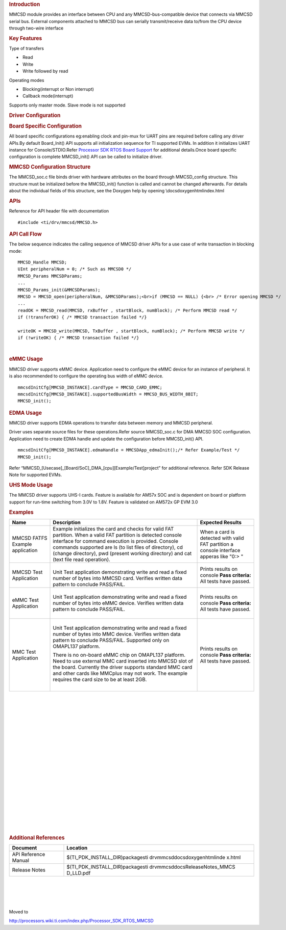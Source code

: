 .. http://processors.wiki.ti.com/index.php/Processor_SDK_RTOS_MMCSD 

.. rubric:: Introduction
   :name: introduction

MMCSD module provides an interface between CPU and any
MMCSD-bus-compatible device that connects via MMCSD serial bus. External
components attached to MMCSD bus can serially transmit/receive data
to/from the CPU device through two-wire interface

.. rubric:: Key Features
   :name: key-features

Type of transfers

-   Read
-   Write
-   Write followed by read

| Operating modes

-   Blocking(interrupt or Non interrupt)
-   Callback mode(interrupt)

| Supports only master mode. Slave mode is not supported

.. rubric:: Driver Configuration
   :name: driver-configuration

.. rubric:: **Board Specific Configuration**
   :name: board-specific-configuration

| All board specific configurations eg:enabling clock and pin-mux for
  UART pins are required before calling any driver APIs.By default
  Board_Init() API supports all initialization sequence for TI supported
  EVMs. In addition it initializes UART instance for Console/STDIO.Refer
  `Processor SDK RTOS Board
  Support </index.php/Processor_SDK_RTOS_Board_Support>`__ for
  additional details.Once board specific configuration is complete 
  MMCSD_init() API can be called to initialize driver.

.. rubric:: **MMCSD Configuration Structure**
   :name: mmcsd-configuration-structure

| The MMCSD_soc.c file binds driver with hardware attributes on the
  board through MMCSD_config structure. This structure must be 
  initialized before the MMCSD_init() function is called and cannot be
  changed afterwards. For details about the individual fields of this
  structure, see the Doxygen help by opening
  \\docs\doxygen\html\index.html

.. rubric:: 
   **APIs**
   :name: apis

| Reference for API header file with documentation

::

    #include <ti/drv/mmcsd/MMCSD.h>

.. rubric:: API Call Flow
   :name: api-call-flow

The below sequence indicates the calling sequence of MMCSD driver APIs
for a use case of write transaction in blocking mode:

::

     MMCSD_Handle MMCSD;
     UInt peripheralNum = 0; /* Such as MMCSD0 */
     MMCSD_Params MMCSDParams;
     ...
     MMCSD_Params_init(&MMCSDParams); 
     MMCSD = MMCSD_open(peripheralNum, &MMCSDParams);<br>if (MMCSD == NULL) {<br> /* Error opening MMCSD */
     ...
     readOK = MMCSD_read(MMCSD, rxBuffer , startBlock, numBlock); /* Perform MMCSD read */
     if (!transferOK) { /* MMCSD transaction failed */} 

     writeOK = MMCSD_write(MMCSD, TxBuffer , startBlock, numBlock); /* Perform MMCSD write */
     if (!writeOK) { /* MMCSD transaction failed */} 

      

| 

.. rubric:: eMMC Usage
   :name: emmc-usage

MMCSD driver supports eMMC device. Application need to configure the
eMMC device for an instance of peripheral. It is also recommended to
configure the operating bus width of eMMC device.

::

    mmcsdInitCfg[MMCSD_INSTANCE].cardType = MMCSD_CARD_EMMC;
    mmcsdInitCfg[MMCSD_INSTANCE].supportedBusWidth = MMCSD_BUS_WIDTH_8BIT;
    MMCSD_init();

.. rubric:: EDMA Usage
   :name: edma-usage

MMCSD driver supports EDMA operations to transfer data between memory
and MMCSD peripheral.

Driver uses separate source files for these operations.Refer source
MMCSD_soc.c for DMA MMCSD SOC configuration. Application need to create
EDMA handle and update the configuration before MMCSD_init() API.

::

    mmcsdInitCfg[MMCSD_INSTANCE].edmaHandle = MMCSDApp_edmaInit();/* Refer Example/Test */
    MMCSD_init();

| Refer “MMCSD_[Usecase]_[Board/SoC]_DMA_[cpu][Example/Test]project” for
  additional reference. Refer SDK Release Note for supported EVMs.

.. rubric:: UHS Mode Usage
   :name: uhs-mode-usage

The MMCSD driver supports UHS-I cards. Feature is available for AM57x
SOC and is dependent on board or platform support for run-time switching
from 3.0V to 1.8V. Feature is validated on AM572x GP EVM 3.0

.. rubric:: Examples
   :name: examples

+-----------------------+-----------------------+-----------------------+
| Name                  | Description           | Expected Results      |
+=======================+=======================+=======================+
| MMCSD FATFS Example   | | Example initializes | When a card is        |
| application           |   the card and checks | detected with valid   |
|                       |   for valid FAT       | FAT partition a       |
|                       |   partition. When a   | console interface     |
|                       |   valid FAT partition | apperas like "0:> "   |
|                       |   is detected console |                       |
|                       |   interface for       |                       |
|                       |   command execution   |                       |
|                       |   is provided.        |                       |
|                       |   Console commands    |                       |
|                       |   supported are ls    |                       |
|                       |   (to list files of   |                       |
|                       |   directory), cd      |                       |
|                       |   (change directory), |                       |
|                       |   pwd (present        |                       |
|                       |   working directory)  |                       |
|                       |   and cat (text file  |                       |
|                       |   read operation).    |                       |
+-----------------------+-----------------------+-----------------------+
| MMCSD Test            | |                     | Prints results on     |
| Application           | | Unit Test           | console               |
|                       |   application         | **Pass criteria:**    |
|                       |   demonstrating write | All tests have        |
|                       |   and read a fixed    | passed.               |
|                       |   number of bytes     |                       |
|                       |   into MMCSD card.    |                       |
|                       |   Verifies written    |                       |
|                       |   data pattern to     |                       |
|                       |   conclude PASS/FAIL. |                       |
+-----------------------+-----------------------+-----------------------+
| eMMC Test Application | |                     | Prints results on     |
|                       | | Unit Test           | console               |
|                       |   application         | **Pass criteria:**    |
|                       |   demonstrating write | All tests have        |
|                       |   and read a fixed    | passed.               |
|                       |   number of bytes     |                       |
|                       |   into eMMC device.   |                       |
|                       |   Verifies written    |                       |
|                       |   data pattern to     |                       |
|                       |   conclude PASS/FAIL. |                       |
|                       |                       |                       |
|                       | |                     |                       |
+-----------------------+-----------------------+-----------------------+
| MMC Test Application  | |                     | Prints results on     |
|                       | | Unit Test           | console               |
|                       |   application         | **Pass criteria:**    |
|                       |   demonstrating write | All tests have        |
|                       |   and read a fixed    | passed.               |
|                       |   number of bytes     |                       |
|                       |   into MMC device.    |                       |
|                       |   Verifies written    |                       |
|                       |   data pattern to     |                       |
|                       |   conclude PASS/FAIL. |                       |
|                       |   Supported only on   |                       |
|                       |   OMAPL137 platform.  |                       |
|                       |                       |                       |
|                       | There is no on-board  |                       |
|                       | eMMC chip on OMAPL137 |                       |
|                       | platform. Need to use |                       |
|                       | external MMC card     |                       |
|                       | inserted into MMCSD   |                       |
|                       | slot of the board.    |                       |
|                       | Currently the driver  |                       |
|                       | supports standard MMC |                       |
|                       | card and other cards  |                       |
|                       | like MMCplus may not  |                       |
|                       | work. The example     |                       |
|                       | requires the card     |                       |
|                       | size to be at least   |                       |
|                       | 2GB.                  |                       |
|                       |                       |                       |
|                       | |                     |                       |
+-----------------------+-----------------------+-----------------------+

| 

| 

| 

| 

| 

| 

| 

| 

| 

| 

| 

| 

| 

| 

| 

| 

| 

| 

| 

| 

.. rubric:: Additional References
   :name: additional-references

+-----------------------------------+-----------------------------------+
| **Document**                      | **Location**                      |
+-----------------------------------+-----------------------------------+
| API Reference Manual              | $(TI_PDK_INSTALL_DIR)\packages\ti |
|                                   | \drv\mmcsd\docs\doxygen\html\inde |
|                                   | x.html                            |
+-----------------------------------+-----------------------------------+
| Release Notes                     | $(TI_PDK_INSTALL_DIR)\packages\ti |
|                                   | \drv\mmcsd\docs\ReleaseNotes_MMCS |
|                                   | D_LLD.pdf                         |
+-----------------------------------+-----------------------------------+

| 

| 

| 

| 

Moved to

http://processors.wiki.ti.com/index.php/Processor_SDK_RTOS_MMCSD

.. raw:: html

